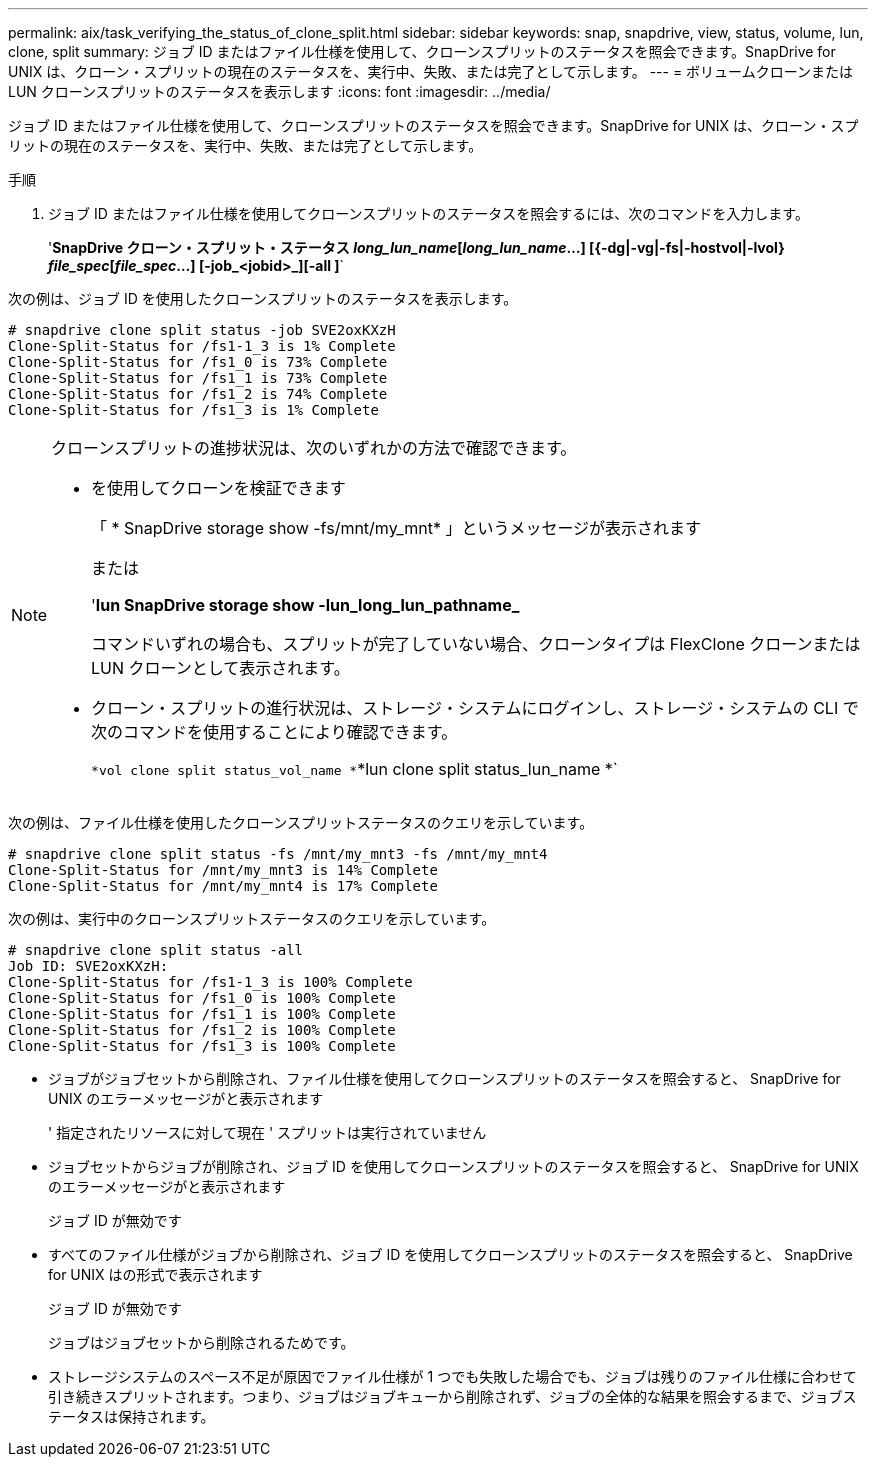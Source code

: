 ---
permalink: aix/task_verifying_the_status_of_clone_split.html 
sidebar: sidebar 
keywords: snap, snapdrive, view, status, volume, lun, clone, split 
summary: ジョブ ID またはファイル仕様を使用して、クローンスプリットのステータスを照会できます。SnapDrive for UNIX は、クローン・スプリットの現在のステータスを、実行中、失敗、または完了として示します。 
---
= ボリュームクローンまたは LUN クローンスプリットのステータスを表示します
:icons: font
:imagesdir: ../media/


[role="lead"]
ジョブ ID またはファイル仕様を使用して、クローンスプリットのステータスを照会できます。SnapDrive for UNIX は、クローン・スプリットの現在のステータスを、実行中、失敗、または完了として示します。

.手順
. ジョブ ID またはファイル仕様を使用してクローンスプリットのステータスを照会するには、次のコマンドを入力します。
+
'*SnapDrive クローン・スプリット・ステータス [-lun]_long_lun_name_[_long_lun_name_...] [{-dg|-vg|-fs|-hostvol|-lvol} _file_spec_[_file_spec_...] [-job_<jobid>_][-all ]*`



次の例は、ジョブ ID を使用したクローンスプリットのステータスを表示します。

[listing]
----
# snapdrive clone split status -job SVE2oxKXzH
Clone-Split-Status for /fs1-1_3 is 1% Complete
Clone-Split-Status for /fs1_0 is 73% Complete
Clone-Split-Status for /fs1_1 is 73% Complete
Clone-Split-Status for /fs1_2 is 74% Complete
Clone-Split-Status for /fs1_3 is 1% Complete
----
[NOTE]
====
クローンスプリットの進捗状況は、次のいずれかの方法で確認できます。

* を使用してクローンを検証できます
+
「 * SnapDrive storage show -fs/mnt/my_mnt* 」というメッセージが表示されます

+
または

+
'*lun SnapDrive storage show -lun_long_lun_pathname_*

+
コマンドいずれの場合も、スプリットが完了していない場合、クローンタイプは FlexClone クローンまたは LUN クローンとして表示されます。

* クローン・スプリットの進行状況は、ストレージ・システムにログインし、ストレージ・システムの CLI で次のコマンドを使用することにより確認できます。
+
`*vol clone split status_vol_name *`*lun clone split status_lun_name *`



====
次の例は、ファイル仕様を使用したクローンスプリットステータスのクエリを示しています。

[listing]
----
# snapdrive clone split status -fs /mnt/my_mnt3 -fs /mnt/my_mnt4
Clone-Split-Status for /mnt/my_mnt3 is 14% Complete
Clone-Split-Status for /mnt/my_mnt4 is 17% Complete
----
次の例は、実行中のクローンスプリットステータスのクエリを示しています。

[listing]
----
# snapdrive clone split status -all
Job ID: SVE2oxKXzH:
Clone-Split-Status for /fs1-1_3 is 100% Complete
Clone-Split-Status for /fs1_0 is 100% Complete
Clone-Split-Status for /fs1_1 is 100% Complete
Clone-Split-Status for /fs1_2 is 100% Complete
Clone-Split-Status for /fs1_3 is 100% Complete
----
* ジョブがジョブセットから削除され、ファイル仕様を使用してクローンスプリットのステータスを照会すると、 SnapDrive for UNIX のエラーメッセージがと表示されます
+
' 指定されたリソースに対して現在 ' スプリットは実行されていません

* ジョブセットからジョブが削除され、ジョブ ID を使用してクローンスプリットのステータスを照会すると、 SnapDrive for UNIX のエラーメッセージがと表示されます
+
ジョブ ID が無効です

* すべてのファイル仕様がジョブから削除され、ジョブ ID を使用してクローンスプリットのステータスを照会すると、 SnapDrive for UNIX はの形式で表示されます
+
ジョブ ID が無効です

+
ジョブはジョブセットから削除されるためです。

* ストレージシステムのスペース不足が原因でファイル仕様が 1 つでも失敗した場合でも、ジョブは残りのファイル仕様に合わせて引き続きスプリットされます。つまり、ジョブはジョブキューから削除されず、ジョブの全体的な結果を照会するまで、ジョブステータスは保持されます。

